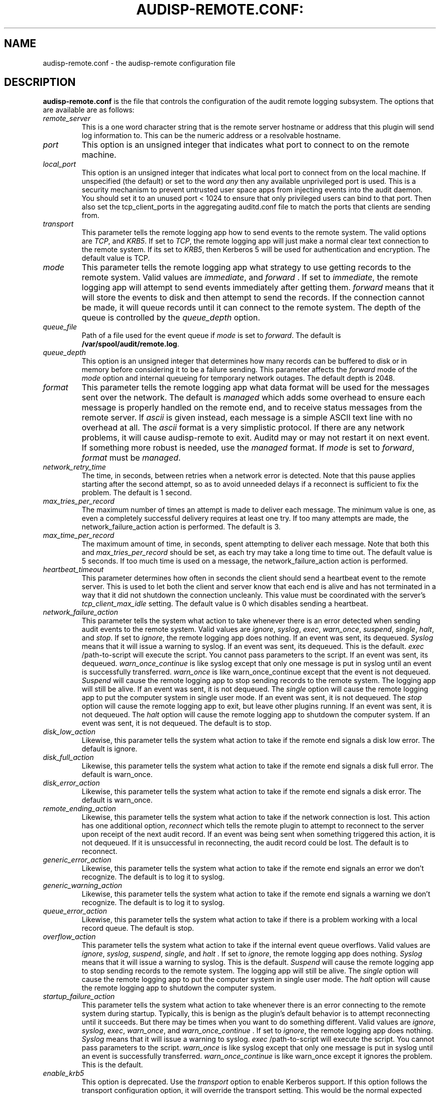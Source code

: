 .TH AUDISP-REMOTE.CONF: "5" "Aug 2018" "Red Hat" "System Administration Utilities"
.SH NAME
audisp-remote.conf \- the audisp-remote configuration file
.SH DESCRIPTION
\fBaudisp-remote.conf\fP is the file that controls the configuration of the audit remote logging subsystem. The options that are available are as follows:

.TP
.I remote_server
This is a one word character string that is the remote server hostname or address that this plugin will send log information to. This can be the numeric address or a resolvable hostname.
.TP
.I port
This option is an unsigned integer that indicates what port to connect to on the remote machine.
.TP
.I local_port
This option is an unsigned integer that indicates what local port to
connect from on the local machine.  If unspecified (the default) or
set to the word
.I any
then any available unprivileged port is used. This is a security mechanism to prevent untrusted user space apps from injecting events into the audit daemon. You should set it to an unused port < 1024 to ensure that only privileged users can bind to that port. Then also set the tcp_client_ports in the aggregating auditd.conf file to match the ports that clients are sending from.
.TP
.I transport
This parameter tells the remote logging app how to send events to the remote system. The valid options are
.IR TCP ", and " KRB5 ".
If set to
.IR TCP ,
the remote logging app will just make a normal clear text connection to the remote system. If its set to
.IR KRB5 ",
then Kerberos 5 will be used for authentication and encryption. The default value is TCP.
.TP
.I mode
This parameter tells the remote logging app what strategy to use getting records to the remote system. Valid values are
.IR immediate ", and " forward " .
If set to
.IR immediate ,
the remote logging app will attempt to send events immediately after getting them.
.I forward
means that it will store the events to disk and then attempt to send the records. If the connection cannot be made, it will queue records until it can connect to the remote system. The depth of the queue is controlled by the
.I queue_depth
option.
.TP
.I queue_file
Path of a file used for the event queue if
.I mode
is set to \fIforward\fP.  The default is \fB/var/spool/audit/remote.log\fP.
.TP
.I queue_depth
This option is an unsigned integer that determines how many records can be buffered to disk or in memory before considering it to be a failure sending. This parameter affects the
.I forward
mode of the
.I mode
option and internal queueing for temporary network outages. The default depth is 2048.
.TP
.I format
This parameter tells the remote logging app what data format will be
used for the messages sent over the network.  The default is
.I managed
which adds some overhead to ensure each message is properly handled on
the remote end, and to receive status messages from the remote server.
If
.I ascii
is given instead, each message is a simple ASCII text line with no
overhead at all. The
.I ascii
format is a very simplistic protocol. If there are any network problems, it
will cause audisp-remote to exit. Auditd may or may not restart it on next
event. If something more robust is needed, use the
.I managed
format. If
.I mode
is set to \fIforward\fP,
.I format
must be \fImanaged\fP.
.TP
.I network_retry_time
The time, in seconds, between retries when a network error is
detected.  Note that this pause applies starting after the second
attempt, so as to avoid unneeded delays if a reconnect is sufficient
to fix the problem.  The default is 1 second.
.TP
.I max_tries_per_record
The maximum number of times an attempt is made to deliver each
message.  The minimum value is one, as even a completely successful
delivery requires at least one try.  If too many attempts are made,
the network_failure_action action is performed.  The default is 3.
.TP
.I max_time_per_record
The maximum amount of time, in seconds, spent attempting to deliver
each message.  Note that both this and
.I max_tries_per_record
should be set, as each try may take a long time to time out.  The
default value is 5 seconds.  If too much time is used on a message,
the network_failure_action action is performed.
.TP
.I heartbeat_timeout
This parameter determines how often in seconds the client should send a heartbeat event to the remote server. This is used to let both the client and server know that each end is alive and has not terminated in a way that it did not shutdown the connection uncleanly. This value must be coordinated with the server's
.I tcp_client_max_idle
setting. The default value is 0 which disables sending a heartbeat.
.TP
.I network_failure_action
This parameter tells the system what action to take whenever there is an error
detected when sending audit events to the remote system. Valid values are
.IR ignore ", " syslog ", " exec ", " warn_once ", " suspend ", " single ", " halt ", and " stop .
If set to
.IR ignore ,
the remote logging app does nothing. If an event was sent, its dequeued.
.I Syslog
means that it will issue a warning to syslog. If an event was sent, its dequeued. This is the default.
.I exec
/path-to-script will execute the script. You cannot pass parameters to the script. If an event was sent, its dequeued.
.I warn_once_continue
is like syslog except that only one message is put in syslog until an event is successfully transferred.
.I warn_once
is like warn_once_continue except that the event is not dequeued.
.I Suspend
will cause the remote logging app to stop sending records to the remote system. The logging app will still be alive. If an event was sent, it is not dequeued. The
.I single
option will cause the remote logging app to put the computer system in single user mode. If an event was sent, it is not dequeued. The
.I stop
option will cause the remote logging app to exit, but leave other plugins running. If an event was sent, it is not dequeued. The
.I halt
option will cause the remote logging app to shutdown the computer system. If an event was sent, it is not dequeued. The default is to stop.
.TP
.I disk_low_action
Likewise, this parameter tells the system what action to take if the
remote end signals a disk low error.  The default is ignore.
.TP
.I disk_full_action
Likewise, this parameter tells the system what action to take if the
remote end signals a disk full error.  The default is warn_once.
.TP
.I disk_error_action
Likewise, this parameter tells the system what action to take if the
remote end signals a disk error.  The default is warn_once.
.TP
.I remote_ending_action
Likewise, this parameter tells the system what action to take if the
network connection is lost. This action has one additional option,
.I reconnect
which tells the remote plugin to attempt to reconnect to the server upon receipt of the next audit record. If an event was being sent when something triggered this action, it is not dequeued. If it is unsuccessful in reconnecting, the audit record could be lost. The default is to reconnect.
.TP
.I generic_error_action
Likewise, this parameter tells the system what action to take if the
remote end signals an error we don't recognize.  The default is to log
it to syslog.
.TP
.I generic_warning_action
Likewise, this parameter tells the system what action to take if the
remote end signals a warning we don't recognize.  The default is to
log it to syslog.
.TP
.I queue_error_action
Likewise, this parameter tells the system what action to take if there
is a problem working with a local record queue.  The default is stop.
.TP
.I overflow_action
This parameter tells the system what action to take if the
internal event queue overflows. Valid values are
.IR ignore ", " syslog ", " suspend ", " single ", and " halt " .
If set to
.IR ignore ,
the remote logging app does nothing.
.I Syslog
means that it will issue a warning to syslog.  This is the default.
.I Suspend
will cause the remote logging app to stop sending records to the remote system. The logging app will still be alive. The
.I single
option will cause the remote logging app to put the computer system in single user mode. The
.I halt
option will cause the remote logging app to shutdown the computer system.
.TP
.I startup_failure_action
This parameter tells the system what action to take whenever there is an error connecting to the remote system during startup. Typically, this is benign as the plugin's default behavior is to attempt reconnecting until it succeeds. But there may be times when you want to do something different. Valid values are
.IR ignore ", " syslog ", " exec ", " warn_once ", and " warn_once_continue " .
If set to
.IR ignore ,
the remote logging app does nothing.
.I Syslog
means that it will issue a warning to syslog.
.I exec
/path-to-script will execute the script. You cannot pass parameters to the script.
.I warn_once
is like syslog except that only one message is put in syslog until an event is successfully transferred.
.I warn_once_continue
is like warn_once except it ignores the problem. This is the default.
.TP
.I enable_krb5
This option is deprecated. Use the
.IR transport
option to enable Kerberos support. If this option follows the transport
configuration option, it will override the transport setting. This would
be the normal expected behavior for backwards compatibility. If set to
.IR yes ",
Kerberos 5 will be used for authentication and encryption.  Default is
.IR no ".  Note that encryption can only be used with managed connections,
not plain ASCII.
.TP
.I krb5_principal
If specified, This is the expected principal for the server.  The
client and server will use the specified principal to negotiate the
encryption.  The format for the
.I krb5_principal
is like somename/hostname, see the auditd.conf man page for
details.  If not specified, the krb5_client_name and remote_server values
are used.
.TP
.I krb5_client_name
This specifies the name portion of the client's own principal.  If
unspecified, the default is "auditd".  The remainder of the principal
will consist of the host's fully qualified domain name and the default
Kerberos realm, like this:
.I auditd/host14.example.com@EXAMPLE.COM
(assuming you gave "auditd" as the krb_client_name).  Note that the
client and server must have the same principal name and realm.
.TP
.I krb5_key_file
Location of the key for this client's principal.
Note that the key file must be owned by root and mode 0400.
The default is
.I /etc/audisp/audisp-remote.key


.SH "NOTES"
Specifying a local port may make it difficult to restart the audit
subsystem due to the previous connection being in a TIME_WAIT state,
if you're reconnecting to and from the same hosts and ports as before.

The network failure logic works as follows: The first attempt to
deliver normally "just works".  If it doesn't, a second attempt is
immediately made, perhaps after reconnecting to the server.  If
the second attempt also fails,
.I audispd-remote
pauses for the configured time and tries again.  It continues to pause
and retry until either too many attempts have been made or the allowed
time expires.  Note that these times govern the maximum amount of time
the remote server is allowed in order to reboot, if you want to
maintain logging across a reboot.

.SH "SEE ALSO"
.BR audispd (8),
.BR audisp-remote (8),
.BR auditd.conf (5).
.SH AUTHOR
Steve Grubb

